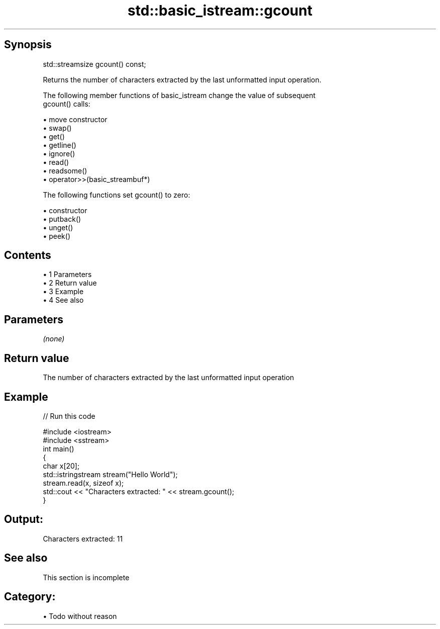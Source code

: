 .TH std::basic_istream::gcount 3 "Apr 19 2014" "1.0.0" "C++ Standard Libary"
.SH Synopsis
   std::streamsize gcount() const;

   Returns the number of characters extracted by the last unformatted input operation.

   The following member functions of basic_istream change the value of subsequent
   gcount() calls:

     • move constructor
     • swap()
     • get()
     • getline()
     • ignore()
     • read()
     • readsome()
     • operator>>(basic_streambuf*)

   The following functions set gcount() to zero:

     • constructor
     • putback()
     • unget()
     • peek()

.SH Contents

     • 1 Parameters
     • 2 Return value
     • 3 Example
     • 4 See also

.SH Parameters

   \fI(none)\fP

.SH Return value

   The number of characters extracted by the last unformatted input operation

.SH Example

   
// Run this code

 #include <iostream>
 #include <sstream>
  
 int main()
 {
     char x[20];
     std::istringstream stream("Hello World");
  
     stream.read(x, sizeof x);
     std::cout << "Characters extracted: " << stream.gcount();
 }

.SH Output:

 Characters extracted: 11

.SH See also

    This section is incomplete

.SH Category:

     • Todo without reason
